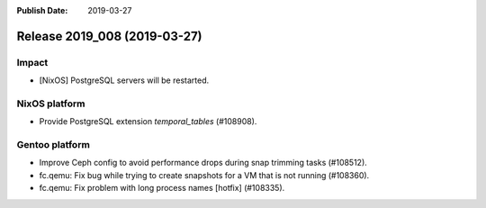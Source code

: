:Publish Date: 2019-03-27

Release 2019_008 (2019-03-27)
-----------------------------

Impact
^^^^^^

* [NixOS] PostgreSQL servers will be restarted.


NixOS platform
^^^^^^^^^^^^^^

* Provide PostgreSQL extension `temporal_tables` (#108908).


Gentoo platform
^^^^^^^^^^^^^^^

* Improve Ceph config to avoid performance drops during snap trimming tasks
  (#108512).
* fc.qemu: Fix bug while trying to create snapshots for a VM that is not running
  (#108360).
* fc.qemu: Fix problem with long process names [hotfix] (#108335).


.. vim: set spell spelllang=en:
